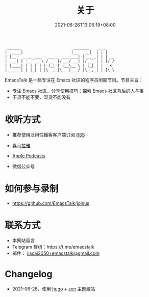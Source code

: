 #+TITLE: 关于
#+DATE: 2021-06-26T13:06:19+08:00
#+LASTMOD: 2021-06-27T09:19:19+08:00

#+begin_example
 ______                       _______    _ _
|  ____|                     |__   __|  | | |
| |__   _ __ ___   __ _  ___ ___| | __ _| | | __
|  __| | '_ ` _ \ / _` |/ __/ __| |/ _` | | |/ /
| |____| | | | | | (_| | (__\__ \ | (_| | |   <
|______|_| |_| |_|\__,_|\___|___/_|\__,_|_|_|\_\
#+end_example

EmacsTalk 是一档专注在 Emacs 社区的程序员闲聊节目。节目主旨：
- 专注 Emacs 社区，分享使用技巧；探索 Emacs 社区背后的人与事
- 干货不能不要，湿货不能没有
* 收听方式
- 推荐使用泛用性播客客户端订阅 [[https://emacstalk.github.io/podcast/index.xml][RSS]]
- [[https://www.ximalaya.com/keji/50656645/][喜马拉雅]]
- [[https://podcasts.apple.com/podcast/emacstalk/id1574036730][Apple Podcasts]]
- 微信公众号
  #+ATTR_HTML: :width 500px
  [[/images/weixin.jpg]]

* 如何参与录制
- https://github.com/EmacsTalk/joinus

* 联系方式
- 本网站留言
- Telegram 群组：https://t.me/emacstalk
- 邮件： [[mailto:jiacai2050+emacstalk@gmail.com][jiacai2050+emacstalk@gmail.com]]

* Changelog
- 2021-06-26，使用 [[https://gohugo.io/][hugo]] + [[https://github.com/frjo/hugo-theme-zen][zen]] 主题建站
